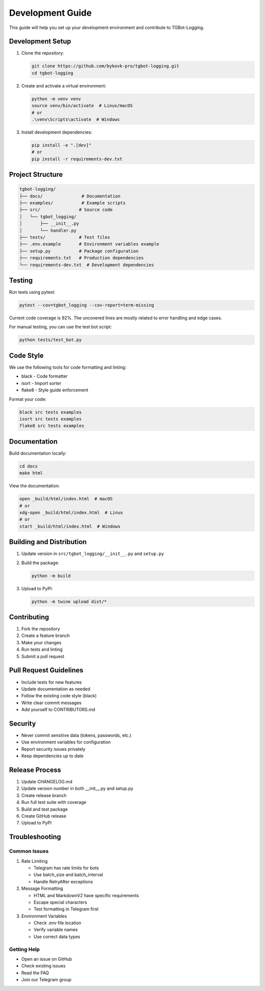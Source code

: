 Development Guide
================

This guide will help you set up your development environment and contribute to TGBot-Logging.

Development Setup
---------------

1. Clone the repository:

   .. code-block:: bash

       git clone https://github.com/bykovk-pro/tgbot-logging.git
       cd tgbot-logging

2. Create and activate a virtual environment:

   .. code-block:: bash

       python -m venv venv
       source venv/bin/activate  # Linux/macOS
       # or
       .\venv\Scripts\activate  # Windows

3. Install development dependencies:

   .. code-block:: bash

       pip install -e ".[dev]"
       # or
       pip install -r requirements-dev.txt

Project Structure
---------------

.. code-block:: text

    tgbot-logging/
    ├── docs/               # Documentation
    ├── examples/           # Example scripts
    ├── src/               # Source code
    │   └── tgbot_logging/
    │       ├── __init__.py
    │       └── handler.py
    ├── tests/             # Test files
    ├── .env.example       # Environment variables example
    ├── setup.py           # Package configuration
    ├── requirements.txt   # Production dependencies
    └── requirements-dev.txt  # Development dependencies

Testing
-------

Run tests using pytest:

.. code-block:: bash

    pytest --cov=tgbot_logging --cov-report=term-missing

Current code coverage is 92%. The uncovered lines are mostly related to error handling and edge cases.

For manual testing, you can use the test bot script:

.. code-block:: bash

    python tests/test_bot.py

Code Style
---------

We use the following tools for code formatting and linting:

* black - Code formatter
* isort - Import sorter
* flake8 - Style guide enforcement

Format your code:

.. code-block:: bash

    black src tests examples
    isort src tests examples
    flake8 src tests examples

Documentation
------------

Build documentation locally:

.. code-block:: bash

    cd docs
    make html

View the documentation:

.. code-block:: bash

    open _build/html/index.html  # macOS
    # or
    xdg-open _build/html/index.html  # Linux
    # or
    start _build/html/index.html  # Windows

Building and Distribution
-----------------------

1. Update version in ``src/tgbot_logging/__init__.py`` and ``setup.py``

2. Build the package:

   .. code-block:: bash

       python -m build

3. Upload to PyPI:

   .. code-block:: bash

       python -m twine upload dist/*

Contributing
-----------

1. Fork the repository
2. Create a feature branch
3. Make your changes
4. Run tests and linting
5. Submit a pull request

Pull Request Guidelines
---------------------

* Include tests for new features
* Update documentation as needed
* Follow the existing code style (black)
* Write clear commit messages
* Add yourself to CONTRIBUTORS.md

Security
--------

* Never commit sensitive data (tokens, passwords, etc.)
* Use environment variables for configuration
* Report security issues privately
* Keep dependencies up to date

Release Process
-------------

1. Update CHANGELOG.md
2. Update version number in both __init__.py and setup.py
3. Create release branch
4. Run full test suite with coverage
5. Build and test package
6. Create GitHub release
7. Upload to PyPI

Troubleshooting
--------------

Common Issues
~~~~~~~~~~~~

1. Rate Limiting
   
   * Telegram has rate limits for bots
   * Use batch_size and batch_interval
   * Handle RetryAfter exceptions

2. Message Formatting
   
   * HTML and MarkdownV2 have specific requirements
   * Escape special characters
   * Test formatting in Telegram first

3. Environment Variables
   
   * Check .env file location
   * Verify variable names
   * Use correct data types

Getting Help
~~~~~~~~~~~

* Open an issue on GitHub
* Check existing issues
* Read the FAQ
* Join our Telegram group 